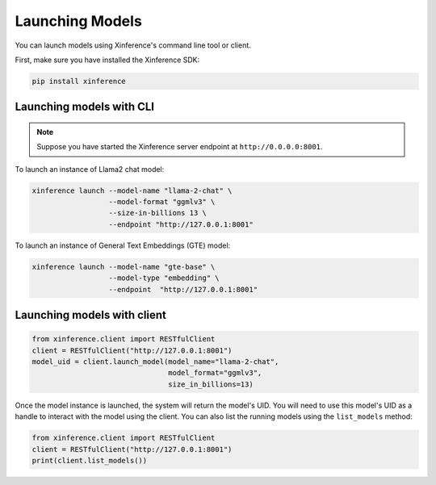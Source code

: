 .. _launching_models:

================
Launching Models
================

You can launch models using Xinference's command line tool or client.

First, make sure you have installed the Xinference SDK:

.. code-block:: bash

   pip install xinference

Launching models with CLI
==========================================

.. note:: Suppose you have started the Xinference server endpoint at ``http://0.0.0.0:8001``. 


To launch an instance of Llama2 chat model:

.. code-block:: bash

   xinference launch --model-name "llama-2-chat" \
                     --model-format "ggmlv3" \
                     --size-in-billions 13 \
                     --endpoint "http://127.0.0.1:8001"

To launch an instance of General Text Embeddings (GTE) model:

.. code-block:: bash

   xinference launch --model-name "gte-base" \
                     --model-type "embedding" \
                     --endpoint  "http://127.0.0.1:8001"


Launching models with client
=======================================
.. code-block:: python

   from xinference.client import RESTfulClient
   client = RESTfulClient("http://127.0.0.1:8001")
   model_uid = client.launch_model(model_name="llama-2-chat", 
                                   model_format="ggmlv3",
                                   size_in_billions=13)

Once the model instance is launched, the system will return the model's UID.
You will need to use this model's UID as a handle to interact with the model using the client. 
You can also list the running models using the ``list_models`` method:

.. code-block:: python

   from xinference.client import RESTfulClient
   client = RESTfulClient("http://127.0.0.1:8001")
   print(client.list_models())